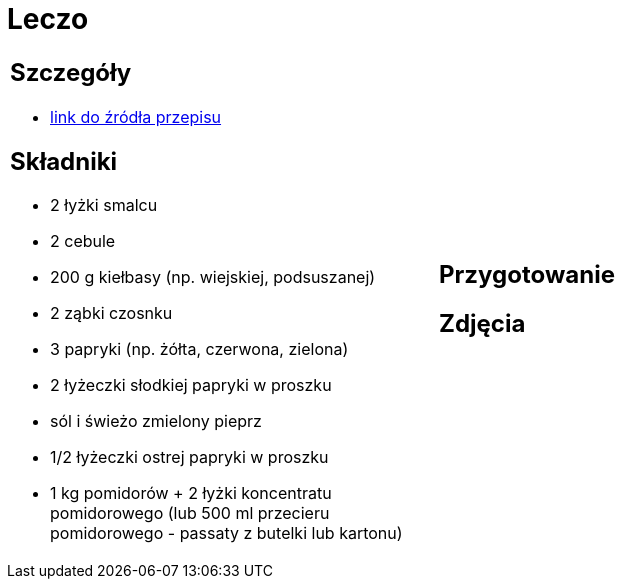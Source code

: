 = Leczo

[cols=".<a,.<a"]
[frame=none]
[grid=none]
|===
|
== Szczegóły
* https://www.kwestiasmaku.com/przepis/leczo[link do źródła przepisu]

== Składniki
* 2 łyżki smalcu
* 2 cebule
* 200 g kiełbasy (np. wiejskiej, podsuszanej)
* 2 ząbki czosnku
* 3 papryki (np. żółta, czerwona, zielona)
* 2 łyżeczki słodkiej papryki w proszku
* sól i świeżo zmielony pieprz
* 1/2 łyżeczki ostrej papryki w proszku
* 1 kg pomidorów + 2 łyżki koncentratu pomidorowego (lub 500 ml przecieru pomidorowego - passaty z butelki lub kartonu)
|
== Przygotowanie

== Zdjęcia
|===
